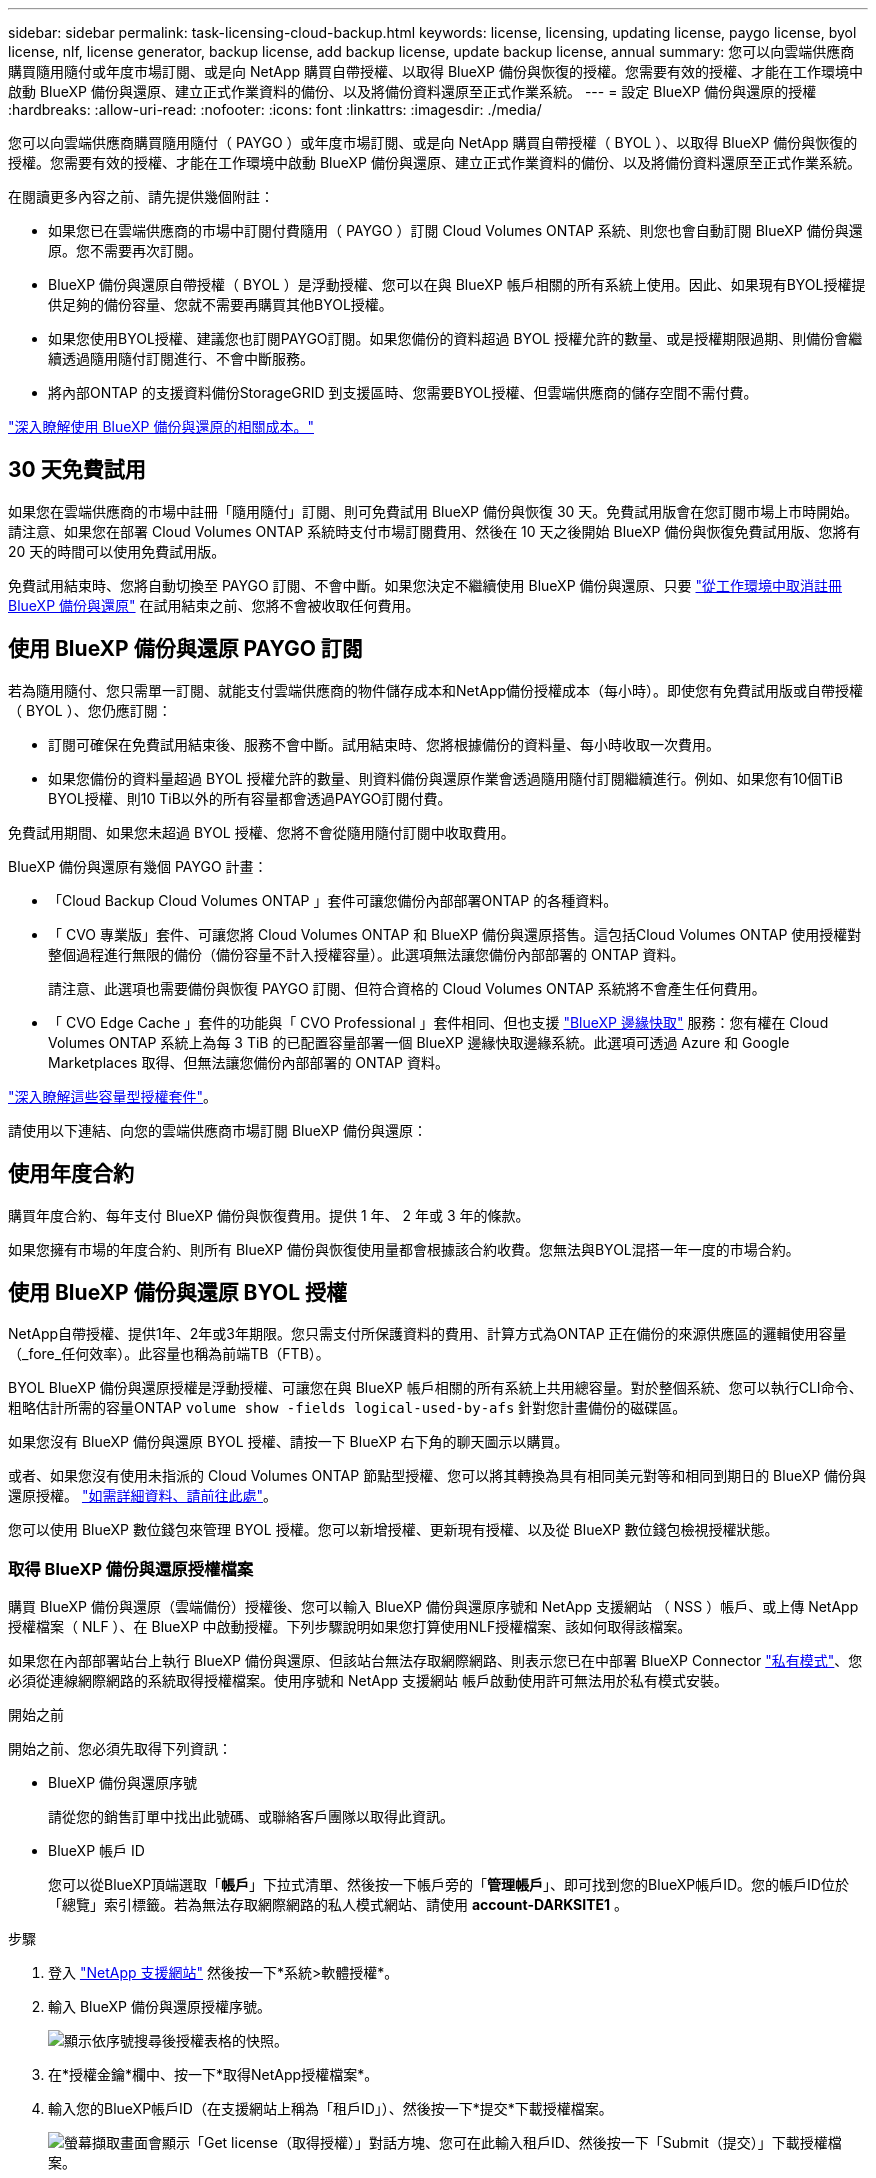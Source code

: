 ---
sidebar: sidebar 
permalink: task-licensing-cloud-backup.html 
keywords: license, licensing, updating license, paygo license, byol license, nlf, license generator, backup license, add backup license, update backup license, annual 
summary: 您可以向雲端供應商購買隨用隨付或年度市場訂閱、或是向 NetApp 購買自帶授權、以取得 BlueXP 備份與恢復的授權。您需要有效的授權、才能在工作環境中啟動 BlueXP 備份與還原、建立正式作業資料的備份、以及將備份資料還原至正式作業系統。 
---
= 設定 BlueXP 備份與還原的授權
:hardbreaks:
:allow-uri-read: 
:nofooter: 
:icons: font
:linkattrs: 
:imagesdir: ./media/


[role="lead"]
您可以向雲端供應商購買隨用隨付（ PAYGO ）或年度市場訂閱、或是向 NetApp 購買自帶授權（ BYOL ）、以取得 BlueXP 備份與恢復的授權。您需要有效的授權、才能在工作環境中啟動 BlueXP 備份與還原、建立正式作業資料的備份、以及將備份資料還原至正式作業系統。

在閱讀更多內容之前、請先提供幾個附註：

* 如果您已在雲端供應商的市場中訂閱付費隨用（ PAYGO ）訂閱 Cloud Volumes ONTAP 系統、則您也會自動訂閱 BlueXP 備份與還原。您不需要再次訂閱。
* BlueXP 備份與還原自帶授權（ BYOL ）是浮動授權、您可以在與 BlueXP 帳戶相關的所有系統上使用。因此、如果現有BYOL授權提供足夠的備份容量、您就不需要再購買其他BYOL授權。
* 如果您使用BYOL授權、建議您也訂閱PAYGO訂閱。如果您備份的資料超過 BYOL 授權允許的數量、或是授權期限過期、則備份會繼續透過隨用隨付訂閱進行、不會中斷服務。
* 將內部ONTAP 的支援資料備份StorageGRID 到支援區時、您需要BYOL授權、但雲端供應商的儲存空間不需付費。


link:concept-ontap-backup-to-cloud.html#cost["深入瞭解使用 BlueXP 備份與還原的相關成本。"]



== 30 天免費試用

如果您在雲端供應商的市場中註冊「隨用隨付」訂閱、則可免費試用 BlueXP 備份與恢復 30 天。免費試用版會在您訂閱市場上市時開始。請注意、如果您在部署 Cloud Volumes ONTAP 系統時支付市場訂閱費用、然後在 10 天之後開始 BlueXP 備份與恢復免費試用版、您將有 20 天的時間可以使用免費試用版。

免費試用結束時、您將自動切換至 PAYGO 訂閱、不會中斷。如果您決定不繼續使用 BlueXP 備份與還原、只要 link:task-manage-backups-ontap.html#unregister-bluexp-backup-and-recovery-for-a-working-environment["從工作環境中取消註冊 BlueXP 備份與還原"] 在試用結束之前、您將不會被收取任何費用。



== 使用 BlueXP 備份與還原 PAYGO 訂閱

若為隨用隨付、您只需單一訂閱、就能支付雲端供應商的物件儲存成本和NetApp備份授權成本（每小時）。即使您有免費試用版或自帶授權（ BYOL ）、您仍應訂閱：

* 訂閱可確保在免費試用結束後、服務不會中斷。試用結束時、您將根據備份的資料量、每小時收取一次費用。
* 如果您備份的資料量超過 BYOL 授權允許的數量、則資料備份與還原作業會透過隨用隨付訂閱繼續進行。例如、如果您有10個TiB BYOL授權、則10 TiB以外的所有容量都會透過PAYGO訂閱付費。


免費試用期間、如果您未超過 BYOL 授權、您將不會從隨用隨付訂閱中收取費用。

BlueXP 備份與還原有幾個 PAYGO 計畫：

* 「Cloud Backup Cloud Volumes ONTAP 」套件可讓您備份內部部署ONTAP 的各種資料。
* 「 CVO 專業版」套件、可讓您將 Cloud Volumes ONTAP 和 BlueXP 備份與還原搭售。這包括Cloud Volumes ONTAP 使用授權對整個過程進行無限的備份（備份容量不計入授權容量）。此選項無法讓您備份內部部署的 ONTAP 資料。
+
請注意、此選項也需要備份與恢復 PAYGO 訂閱、但符合資格的 Cloud Volumes ONTAP 系統將不會產生任何費用。

* 「 CVO Edge Cache 」套件的功能與「 CVO Professional 」套件相同、但也支援 https://docs.netapp.com/us-en/bluexp-edge-caching/concept-gfc.html["BlueXP 邊緣快取"^] 服務：您有權在 Cloud Volumes ONTAP 系統上為每 3 TiB 的已配置容量部署一個 BlueXP 邊緣快取邊緣系統。此選項可透過 Azure 和 Google Marketplaces 取得、但無法讓您備份內部部署的 ONTAP 資料。


https://docs.netapp.com/us-en/bluexp-cloud-volumes-ontap/concept-licensing.html#capacity-based-licensing["深入瞭解這些容量型授權套件"]。

請使用以下連結、向您的雲端供應商市場訂閱 BlueXP 備份與還原：

ifdef::aws[]

* AWS ： https://aws.amazon.com/marketplace/pp/prodview-oorxakq6lq7m4["如需價格詳細資料、請前往BlueXP Marketplace產品"^]。


endif::aws[]

ifdef::azure[]

* Azure ： https://azuremarketplace.microsoft.com/en-us/marketplace/apps/netapp.cloud-manager?tab=Overview["如需價格詳細資料、請前往BlueXP Marketplace產品"^]。


endif::azure[]

ifdef::gcp[]

* Google Cloud： https://console.cloud.google.com/marketplace/details/netapp-cloudmanager/cloud-manager?supportedpurview=project["如需價格詳細資料、請前往BlueXP Marketplace產品"^]。


endif::gcp[]



== 使用年度合約

購買年度合約、每年支付 BlueXP 備份與恢復費用。提供 1 年、 2 年或 3 年的條款。

如果您擁有市場的年度合約、則所有 BlueXP 備份與恢復使用量都會根據該合約收費。您無法與BYOL混搭一年一度的市場合約。

ifdef::aws[]

使用AWS時、可從取得兩份年度合約 https://aws.amazon.com/marketplace/pp/prodview-q7dg6zwszplri["AWS Marketplace頁面"^] 對於 Cloud Volumes ONTAP 和內部部署 ONTAP 系統：

* 「雲端備份」計畫、可讓您備份Cloud Volumes ONTAP 內部部署ONTAP 的支援資料。
+
如果您要使用此選項、請從「市場」頁面設定您的訂閱、然後再進行設定 https://docs.netapp.com/us-en/bluexp-setup-admin/task-adding-aws-accounts.html#associate-an-aws-subscription["將訂閱與AWS認證資料建立關聯"^]。請注意、您也需要使用這項年度合約訂閱來支付 Cloud Volumes ONTAP 系統的費用、因為您只能在 BlueXP 中指派一個有效訂閱給 AWS 認證。

* 「 CVO 專業人員」計畫、可讓您將 Cloud Volumes ONTAP 和 BlueXP 備份與還原作業結合在一起。這包括Cloud Volumes ONTAP 使用授權對整個過程進行無限的備份（備份容量不計入授權容量）。此選項無法讓您備份內部部署的 ONTAP 資料。
+
請參閱 https://docs.netapp.com/us-en/bluexp-cloud-volumes-ontap/concept-licensing.html["介紹授權主題Cloud Volumes ONTAP"^] 以深入瞭解此授權選項。

+
如果您想要使用此選項、可以在建立Cloud Volumes ONTAP 一套運作環境時、設定年度合約、而BlueXP會提示您訂閱AWS Marketplace。



endif::aws[]

ifdef::azure[]

使用 Azure 時、有兩份年度合約可從取得 https://azuremarketplace.microsoft.com/en-us/marketplace/apps/netapp.netapp-bluexp["Azure Marketplace 頁面"^] 對於 Cloud Volumes ONTAP 和內部部署 ONTAP 系統：

* 「雲端備份」計畫、可讓您備份Cloud Volumes ONTAP 內部部署ONTAP 的支援資料。
+
如果您要使用此選項、請從「市場」頁面設定您的訂閱、然後再進行設定 https://docs.netapp.com/us-en/bluexp-setup-admin/task-adding-azure-accounts.html#subscribe["將訂閱與 Azure 認證建立關聯"^]。請注意、您也需要使用這項年度合約訂閱來支付 Cloud Volumes ONTAP 系統的費用、因為您只能在 BlueXP 中指派一個有效訂閱給 Azure 認證。

* 「 CVO 專業人員」計畫、可讓您將 Cloud Volumes ONTAP 和 BlueXP 備份與還原作業結合在一起。這包括Cloud Volumes ONTAP 使用授權對整個過程進行無限的備份（備份容量不計入授權容量）。此選項無法讓您備份內部部署的 ONTAP 資料。
+
請參閱 https://docs.netapp.com/us-en/bluexp-cloud-volumes-ontap/concept-licensing.html["介紹授權主題Cloud Volumes ONTAP"^] 以深入瞭解此授權選項。

+
如果您想要使用此選項、可以在建立 Cloud Volumes ONTAP 工作環境時設定年度合約、而 BlueXP 會提示您訂閱 Azure Marketplace 。



endif::azure[]

ifdef::gcp[]

使用GCP時、請聯絡您的NetApp銷售代表以購買年度合約。合約可在Google Cloud Marketplace以私人優惠形式提供。

NetApp 與您分享私人優惠後、您可以在 BlueXP 備份與恢復啟動期間、從 Google Cloud Marketplace 訂閱年度方案。

endif::gcp[]



== 使用 BlueXP 備份與還原 BYOL 授權

NetApp自帶授權、提供1年、2年或3年期限。您只需支付所保護資料的費用、計算方式為ONTAP 正在備份的來源供應區的邏輯使用容量（_fore_任何效率）。此容量也稱為前端TB（FTB）。

BYOL BlueXP 備份與還原授權是浮動授權、可讓您在與 BlueXP 帳戶相關的所有系統上共用總容量。對於整個系統、您可以執行CLI命令、粗略估計所需的容量ONTAP `volume show -fields logical-used-by-afs` 針對您計畫備份的磁碟區。

如果您沒有 BlueXP 備份與還原 BYOL 授權、請按一下 BlueXP 右下角的聊天圖示以購買。

或者、如果您沒有使用未指派的 Cloud Volumes ONTAP 節點型授權、您可以將其轉換為具有相同美元對等和相同到期日的 BlueXP 備份與還原授權。 https://docs.netapp.com/us-en/bluexp-cloud-volumes-ontap/task-manage-node-licenses.html#exchange-unassigned-node-based-licenses["如需詳細資料、請前往此處"^]。

您可以使用 BlueXP 數位錢包來管理 BYOL 授權。您可以新增授權、更新現有授權、以及從 BlueXP 數位錢包檢視授權狀態。



=== 取得 BlueXP 備份與還原授權檔案

購買 BlueXP 備份與還原（雲端備份）授權後、您可以輸入 BlueXP 備份與還原序號和 NetApp 支援網站 （ NSS ）帳戶、或上傳 NetApp 授權檔案（ NLF ）、在 BlueXP 中啟動授權。下列步驟說明如果您打算使用NLF授權檔案、該如何取得該檔案。

如果您在內部部署站台上執行 BlueXP 備份與還原、但該站台無法存取網際網路、則表示您已在中部署 BlueXP Connector https://docs.netapp.com/us-en/bluexp-setup-admin/concept-modes.html#private-mode["私有模式"^]、您必須從連線網際網路的系統取得授權檔案。使用序號和 NetApp 支援網站 帳戶啟動使用許可無法用於私有模式安裝。

.開始之前
開始之前、您必須先取得下列資訊：

* BlueXP 備份與還原序號
+
請從您的銷售訂單中找出此號碼、或聯絡客戶團隊以取得此資訊。

* BlueXP 帳戶 ID
+
您可以從BlueXP頂端選取「*帳戶*」下拉式清單、然後按一下帳戶旁的「*管理帳戶*」、即可找到您的BlueXP帳戶ID。您的帳戶ID位於「總覽」索引標籤。若為無法存取網際網路的私人模式網站、請使用 *account-DARKSITE1* 。



.步驟
. 登入 https://mysupport.netapp.com["NetApp 支援網站"^] 然後按一下*系統>軟體授權*。
. 輸入 BlueXP 備份與還原授權序號。
+
image:screenshot_cloud_backup_license_step1.gif["顯示依序號搜尋後授權表格的快照。"]

. 在*授權金鑰*欄中、按一下*取得NetApp授權檔案*。
. 輸入您的BlueXP帳戶ID（在支援網站上稱為「租戶ID」）、然後按一下*提交*下載授權檔案。
+
image:screenshot_cloud_backup_license_step2.gif["螢幕擷取畫面會顯示「Get license（取得授權）」對話方塊、您可在此輸入租戶ID、然後按一下「Submit（提交）」下載授權檔案。"]





=== 將 BlueXP 備份與恢復 BYOL 授權新增至您的帳戶

購買 NetApp 帳戶的 BlueXP 備份與還原授權後、您必須將授權新增至 BlueXP 。

.步驟
. 在BlueXP功能表中、按一下*管理>數位錢包*、然後選取*資料服務授權*索引標籤。
. 按一下「 * 新增授權 * 」。
. 在_新增授權_對話方塊中、輸入授權資訊、然後按一下*新增授權*：
+
** 如果您有備份授權序號並知道您的nss,請選取*輸入序號*選項並輸入該資訊。
+
如果下拉式清單中沒有您的 NetApp 支援網站帳戶， https://docs.netapp.com/us-en/bluexp-setup-admin/task-adding-nss-accounts.html["將新增至BlueXP的NSS帳戶"^]。

** 如果您有備份授權檔案（安裝在暗處時需要）、請選取*上傳授權檔案*選項、然後依照提示附加檔案。
+
image:screenshot_services_license_add2.png["螢幕擷取畫面顯示新增 BlueXP 備份與恢復 BYOL 授權的頁面。"]





.結果
BlueXP 新增授權、使 BlueXP 備份與還原成為作用中狀態。



=== 更新 BlueXP 備份與還原 BYOL 授權

如果授權期限即將到期、或授權容量已達到上限、您將會在備份UI中收到通知。此狀態也會出現在 BlueXP 數位電子錢包頁面和中 https://docs.netapp.com/us-en/bluexp-setup-admin/task-monitor-cm-operations.html#monitor-operations-status-using-the-notification-center["通知"]。

image:screenshot_services_license_expire.png["BlueXP 數位錢包頁面中顯示過期授權的螢幕擷取畫面。"]

您可以在 BlueXP 備份與還原授權過期前更新、讓您的資料備份與還原功能不會中斷。

.步驟
. 按一下 BlueXP 右下角的聊天圖示、或聯絡支援部門、以申請延長您的期限、或申請特定序號的 BlueXP 備份與恢復授權的額外容量。
+
在您支付授權費用並向 NetApp 支援網站 註冊之後、 BlueXP 會自動更新 BlueXP 數位錢包中的授權、而「資料服務授權」頁面則會在 5 到 10 分鐘內反映變更。

. 如果BlueXP無法自動更新授權（例如、安裝在暗點）、則您需要手動上傳授權檔案。
+
.. 您可以 <<取得 BlueXP 備份與還原授權檔案,從NetApp支援網站取得授權檔案>>。
.. 在 BlueXP 數位錢包頁面 _Data Services Licenses_ 標籤上、按一下 image:screenshot_horizontal_more_button.gif["更多圖示"] 如需您要更新的服務序號、請按一下*更新授權*。
+
image:screenshot_services_license_update1.png["選取特定服務的「更新授權」按鈕的快照。"]

.. 在「更新授權」頁面上傳授權檔案、然後按一下「*更新授權*」。




.結果
BlueXP 會更新授權、讓 BlueXP 備份與還原功能持續作用。



=== BYOL 授權考量

使用 BlueXP 備份與還原 BYOL 授權時、當您要備份的所有資料大小接近容量上限或接近授權到期日時、 BlueXP 會在使用者介面中顯示警告。您會收到下列警告：

* 當備份已達到授權容量的 80% 時、當您達到限制時、也會再次顯示
* 授權到期前 30 天、授權到期後再一次


當您看到這些警告時、請使用BlueXP介面右下角的聊天圖示來續約授權。

當BYOL授權過期時、可能會發生兩件事：

* 如果您使用的帳戶有 PAYGO 市場帳戶、則備份服務會繼續執行、但您會改用 PAYGO 授權模式。您需要支付備份所使用的容量。
* 如果您使用的帳戶沒有市場帳戶、備份服務會繼續執行、但您仍會看到警告。


一旦您續約BYOL訂閱、BlueXP會自動更新授權。如果BlueXP無法透過安全的網際網路連線存取授權檔案（例如、安裝在暗點）、您可以自行取得該檔案、然後手動上傳至BlueXP。如需相關指示、請參閱 link:task-licensing-cloud-backup.html#update-a-bluexp-backup-and-recovery-byol-license["如何更新 BlueXP 備份與還原授權"]。

移轉至 PAYGO 授權的系統會自動傳回 BYOL 授權。而在未取得授權的情況下執行的系統將停止顯示警告。
